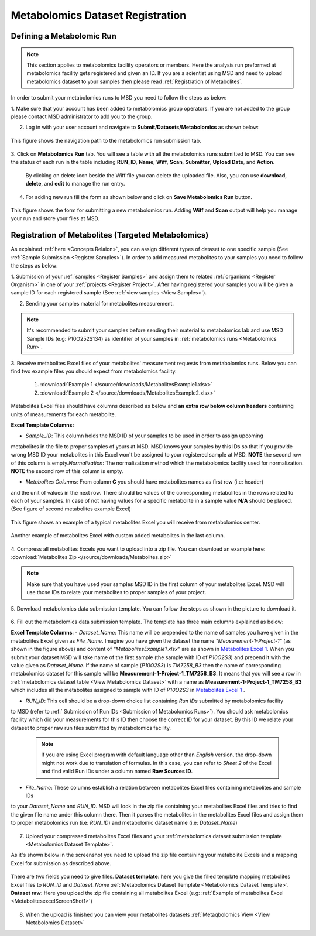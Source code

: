 .. _Register Metabolomics Dataset:


Metabolomics Dataset Registration
---------------------------------


Defining a Metabolomic Run
^^^^^^^^^^^^^^^^^^^^^^^^^^^

.. note::
    This section applies to metabolomics facility operators or members. Here the analysis 
    run preformed at metabolomics facility gets registered and given an ID. If you are 
    a scientist using MSD and need to upload metabolomics dataset to your samples then 
    please read :ref:`Registration of Metabolites`.

In order to submit your metabolomics runs to MSD you need to follow the steps as below:


1. Make sure that your account has been added to metabolomics group operators. If you are not \
added to the group please contact MSD administrator to add you to the group.

2. Log in with your user account and navigate to **Submit/Datasets/Metabolomics** as shown below:  

.. figure:: /media/MetabolomicsRunSubmission-TabView.png
    :align: center
    :scale: 100 %
    :alt: View of Metabolomics Run Submission Tab
    :class: metabolites_run_submission

    This figure shows the navigation path to the metabolomics run submission tab.

3. Click on **Metabolomics Run** tab. You will see a table with all the metabolomics runs submitted \
to MSD. You can see the status of each run in the table including **RUN_ID**, **Name**, **Wiff**, \
**Scan**, **Submitter**, **Upload Date**, and **Action**.

    By clicking on delete icon beside the Wiff file you can delete the uploaded file. Also, you can use **download**, **delete**, and **edit** to manage the run entry.

4. For adding new run fill the form as shown below and click on **Save Metabolomics Run** button.

.. figure:: /media/MetabolomicsRunSubmissionForm.png
    :align: center
    :scale: 100 %
    :alt: Metabolomics Run Submission Form
    :class: metabolites_run_submission

    This figure shows the form for submitting a new metabolomics run.
    Adding **Wiff** and **Scan** output will help you manage your run and 
    store your files at MSD.


.. _Registration of Metabolites:

Registration of Metabolites (Targeted Metabolomics)
^^^^^^^^^^^^^^^^^^^^^^^^^^^^^^^^^^^^^^^^^^^^^^^^^^^

As explained :ref:`here <Concepts Relaion>`, you can assign different types of dataset to 
one specific sample (See :ref:`Sample Submission <Register Samples>`). In order to add 
measured metabolites to your samples you need to follow the steps as below:


1. Submission of your :ref:`samples <Register Samples>` and assign them to related \
:ref:`organisms <Register Organism>` in one of your :ref:`projects <Register Project>`. \
After having registered your samples you will be given a sample ID for each registered \
sample (See :ref:`view samples <View Samples>`).

2. Sending your samples material for metabolites measurement.


.. note::
    It's recommended to submit your samples before sending their material to metabolomics \
    lab and use MSD Sample IDs (e.g: P10O252S134) as identifier of your samples in :ref:`metabolomics runs <Metabolomics Run>`.

3. Receive metabolites Excel files of your metabolites' measurement requests from metabolomics \
runs. Below you can find two example files you should expect from metabolomics facility.

    1. :download:`Example 1 </source/downloads/MetabolitesExample1.xlsx>`
    2. :download:`Example 2 </source/downloads/MetabolitesExample2.xlsx>`

Metabolites Excel files should have columns described as below and **an extra row below column headers** 
containing units of measurements for each metabolite.

**Excel Template Columns:**

- *Sample_ID*: This column holds the MSD ID of your samples to be used in order to assign upcoming \
metabolites in the file to proper samples of yours at MSD. MSD knows your samples by this IDs so \
that if you provide wrong MSD ID your metabolites in this Excel won't be assigned to your registered \
sample at MSD. **NOTE** the second row of this column is empty.\
*Normalization*: The normalization method which the metabolomics facility used for normalization. \
**NOTE** the second row of this column is empty. \


- *Metabolites Columns*: From column **C** you should have metabolites names as first row (i.e: header) \
and the unit of values in the next row. There should be values of the corresponding metabolites in the \
rows related to each of your samples. In case of not having values for a specific metabolite in a \
sample value **N/A** should be placed. (See figure of second metabolites example Excel)


.. _MetabolitesExcelScreenShot1:

.. figure:: /media/MetabolitesExcelScreenShot1.png
    :align: center
    :scale: 100 %
    :alt: An example of metabolites Excel you will receive from metabolomic facility
    :class: metabolites_submission

    This figure shows an example of a typical metabolites Excel you will receive from metabolomics center.


.. _MetabolitesExcelScreenShot2:


.. figure:: /media/MetabolitesExcelScreenShot2.png
    :align: center
    :scale: 100 %
    :alt: An example of metabolites Excel with added custom metabolites
    :class: metabolites_submission

    Another example of metabolites Excel with custom added metabolites in the last column.

4. Compress all metabolites Excels you want to upload into a zip file.  
You can download an example here: :download:`Metabolites Zip </source/downloads/Metabolites.zip>`

.. note::
    Make sure that you have used your samples MSD ID in the first column of your metabolites Excel. 
    MSD will use those IDs to relate your metabolites to proper samples of your project.


5. Download metabolomics data submission template.  
You can follow the steps as shown in the picture to download it.

.. figure:: /media/MetabolomicsCreateTemplate.png
    :align: center
    :scale: 100 %
    :alt: How to download metabolomics data to MSD
    :class: metabolites_submission


.. _Metabolomics Dataset Template:
6. Fill out the metabolomics data submission template.  
The template has three main columns explained as below:

**Excel Template Columns**:
- *Dataset_Name*: This name will be prepended to the name of samples you have given in the metabolites Excel \
given as *File_Name*. Imagine you have given the dataset the name *"Measurement-1-Project-1"* (as \
shown in the figure above) and content of *"MetabolitesExample1.xlsx"* are as shown in \
`Metabolites Excel 1 <MetabolitesExcelScreenShot1>`_. When you submit your dataset MSD will take name of the \
first sample (the sample with ID of *P10O2S3*) and prepend it with the value given as *Dataset_Name*. If the \
name of sample (*P10O2S3*) is *TM7258_B3* then the name of corresponding metabolomics dataset for this sample \
will be **Measurement-1-Project-1_TM7258_B3**. It means that you will see a row in \
:ref:`metabolomics dataset table <View Metabolomics Dataset>` with a name as **Measurement-1-Project-1_TM7258_B3** \
which includes all the metabolites assigned to sample with ID of *P10O2S3* in \
`Metabolites Excel 1 <MetabolitesExcelScreenShot1>`_ .  

- *RUN_ID*: This cell should be a drop-down choice list containing *Run IDs* submitted by metabolomics facility \
to MSD (refer to :ref:` Submission of Run IDs <Submission of Metabolomics Runs>`). You should ask metabolomics \
facility which did your measurements for this ID then choose the correct ID for your dataset. By this ID we \
relate your dataset to proper raw run files submitted by metabolomics facility.

    .. note::
        If you are using Excel program with default language other than *English* version, the drop-down might not 
        work due to translation of formulas. In this case, you can refer to *Sheet 2* of the Excel and find valid 
        Run IDs under a column named **Raw Sources ID**.

- *File_Name*: These columns establish a relation between metabolites Excel files containing metabolites and sample IDs \
to your *Dataset_Name* and *RUN_ID*. MSD will look in the zip file containing your metabolites Excel files and tries \
to find the given file name under this column there. Then it parses the metabolites in the metabolites Excel files and \
assign them to proper metabolomics run (i.e\: *RUN_ID*) and metabolomic dataset name (i.e: *Dataset_Name*)



.. figure:: /media/MetabolomicsDataTemplate.png
    :align: center
    :scale: 100 %
    :alt: Metabolomics Dataset Submission Template
    :class: metabolites_submission


7. Upload your compressed metabolites Excel files and your :ref:`metabolomics dataset submission template <Metabolomics Dataset Template>`.

As it's shown below in the screenshot you need to upload the zip file containing your metabolite Excels and a mapping Excel for submission as 
described above.


.. figure:: /media/MetabolomicsUpload.png
    :align: center
    :scale: 100 %
    :alt: Metabolomics Datasets Upload
    :class: metabolites_submission

    There are two fields you need to give files. **Dataset template**: here you give the filled template 
    mapping metabolites Excel files to *RUN_ID* and *Dataset_Name* :ref:`Metabolomics Dataset Template <Metabolomics Dataset Template>`.
    **Dataset raw**\: Here you upload the zip file containing all metabolites Excel (e.g\: :ref:`Example of metabolites Excel <MetabolitesexcelScreenShot1>`)


8. When the upload is finished you can view your metabolites datasets :ref:`Metaqbolomics View  <View Metabolomics Dataset>`
